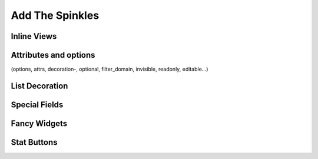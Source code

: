 .. _howto/rdtraining/sprinkles:

================
Add The Spinkles
================

Inline Views
============

Attributes and options
======================
(options, attrs, decoration-, optional, filter_domain, invisible, readonly, editable...)

List Decoration
===============

Special Fields
==============

Fancy Widgets
=============

Stat Buttons
============
